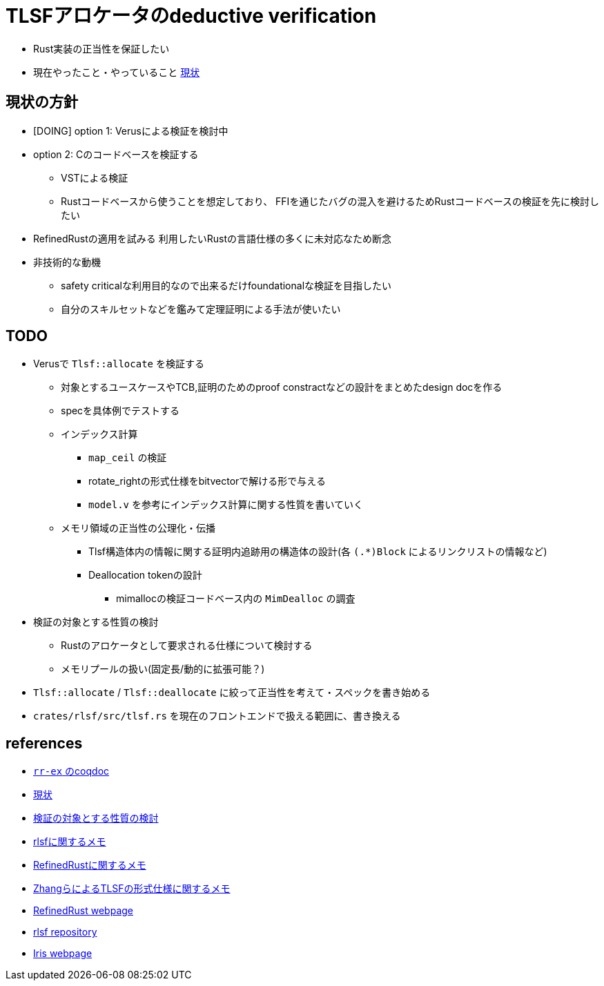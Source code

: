 = TLSFアロケータのdeductive verification
ifdef::env-name[:relfilesuffix: .adoc]

* Rust実装の正当性を保証したい
* 現在やったこと・やっていること xref:./status.adoc[現状]

== 現状の方針

* [DOING] option 1: Verusによる検証を検討中
* option 2: Cのコードベースを検証する
    ** VSTによる検証
    ** Rustコードベースから使うことを想定しており、
       FFIを通じたバグの混入を避けるためRustコードベースの検証を先に検討したい
* [.line-through]#RefinedRustの適用を試みる# 利用したいRustの言語仕様の多くに未対応なため断念
* 非技術的な動機
    ** safety criticalな利用目的なので出来るだけfoundationalな検証を目指したい
    ** 自分のスキルセットなどを鑑みて定理証明による手法が使いたい


//image::verif-arch.drawio.svg[Embedded,800,opts=inline]

== TODO

* Verusで `Tlsf::allocate` を検証する
    ** 対象とするユースケースやTCB,証明のためのproof constractなどの設計をまとめたdesign docを作る
    ** specを具体例でテストする
    ** インデックス計算
        *** `map_ceil` の検証
        *** rotate_rightの形式仕様をbitvectorで解ける形で与える
        *** `model.v` を参考にインデックス計算に関する性質を書いていく
    ** メモリ領域の正当性の公理化・伝播
        *** Tlsf構造体内の情報に関する証明内追跡用の構造体の設計(各 `(.*)Block` によるリンクリストの情報など)
        *** Deallocation tokenの設計
            **** mimallocの検証コードベース内の `MimDealloc` の調査
// * Verusのmimalloc検証に関する調査記事
// * RefinedRustの記法に関するインフォーマルな説明を xref:./refinedrust.adoc[追加する]
// * const generics/lifetime parameterが使えない問題のworkaround
// * raw pointerを使ったプログラムの検証方法の実験
//     ** raw pointer dereferenceの事前条件
//         *** struct fieldの更新をするのに十分な
//         *** `&mut` の存在なしに事前条件としてraw pointerの読み出しが安全であることを述べたい(RefinedRustでこれを実現する方法が非自明)
//     ** linked list
// * 簡略化 `map_floor` の形式仕様を `model.v` を使って記述する
// * 抽象仕様周り
//     ** 割当済みブロックを表すトークンの表現
//         *** `freeable` の作り方に関する調査
//     ** インデックス計算の形式化
//         *** `block_size_range_not_overwrap` の証明
// * ビット操作周り
//     ** 各ビット幅を取るモジュールで証明を整理する
//     ** count leading/trailing zerosの形式仕様
//         *** trailing zerosの定義
//         *** `Z.log2` との対応( `count_leading_zeros_usize_spec` )
//     ** rotating shift
//      *** `Zrotate_right_usize_spec` の証明
* 検証の対象とする性質の検討
    ** Rustのアロケータとして要求される仕様について検討する
    ** メモリプールの扱い(固定長/動的に拡張可能？)
* `Tlsf::allocate` / `Tlsf::deallocate` に絞って正当性を考えて・スペックを書き始める
* `crates/rlsf/src/tlsf.rs` を現在のフロントエンドで扱える範囲に、書き換える
//* RefinedRustの採用に関するモチベーションと検証アーキテクチャを整理して文書化する

== references

* link:coqdoc/index.html[`rr-ex` のcoqdoc]
* xref:./status.adoc[現状]
* xref:prop2verif.adoc[検証の対象とする性質の検討]
* xref:rlsf.adoc[rlsfに関するメモ]
* xref:refinedrust.adoc[RefinedRustに関するメモ]
* xref:zhangetal.adoc[ZhangらによるTLSFの形式仕様に関するメモ]
* https://plv.mpi-sws.org/refinedrust/[RefinedRust webpage]
* https://github.com/yvt/rlsf/tree/main[rlsf repository]
* https://iris-project.org[Iris webpage]
